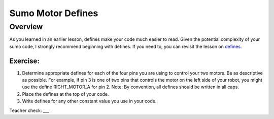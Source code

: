 Sumo Motor Defines
=================================

Overview
--------

As you learned in an earlier lesson, defines make your code much easier to read. Given the potential complexity of your sumo code, I strongly recommend beginning with defines. If you need to, you can revisit the lesson on `defines. <https://mvths-wiki.readthedocs.io/en/latest/042cc-defines.html>`_

Exercise:
~~~~~~~~~

#. Determine appropriate defines for each of the four pins you are using to control your two motors. Be as descriptive as possible. For example, if pin 3 is one of two pins that controls the motor on the left side of your robot, you might use the define RIGHT_MOTOR_A for pin 2. Note: By convention, all defines should be written in all caps.

#. Place the defines at the top of your code.

#. Write defines for any other constant value you use in your code.

Teacher check: ___


